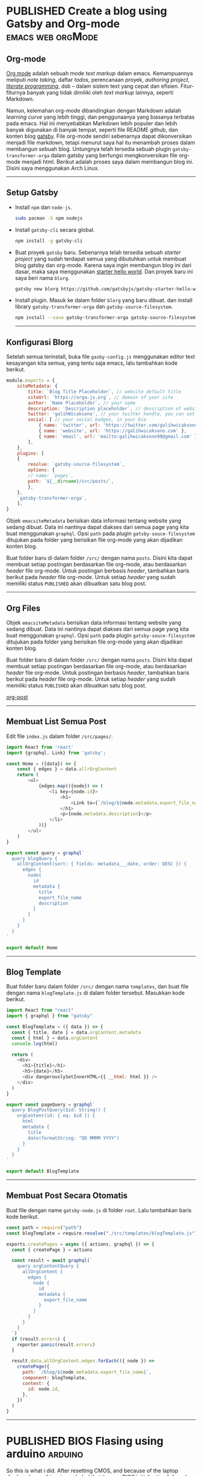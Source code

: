 #+TAGS: emacs(e) arduino(a) web(w) orgMode(o)
#+ORGA_PUBLISH_KEYWORD: PUBLISHED
#+TODO: DRAFT | PUBLISHED
#+STARTUP: fold


* PUBLISHED Create a blog using Gatsby and Org-mode :emacs:web:orgMode:
CLOSED: [2020-12-24 Thu 16:46]
:PROPERTIES:
:IMAGE: ./images/blog-template.png
:CATEGORY: Lesson
:DESCRIPTION: Membuat blog gatsby menggunakan org-mode
:END:

** Org-mode
[[https://orgmode.org/][Org mode]] adalah sebuah mode /text markup/ dalam emacs. Kemampuannya meliputi /note taking/, daftar /todos/, perencanaan proyek, /authoring project/, [[https://en.wikipedia.org/wiki/Literate_programming][/literate programming/]], dsb -- dalam sistem text yang cepat dan efisien. Fitur-fiturnya banyak yang tidak dimiliki oleh /text markup/ lainnya, seperti Markdown.

Namun, kelemahan org-mode dibandingkan dengan Markdown adalah /learning curve/ yang lebih tinggi, dan penggunaanya yang biasanya terbatas pada emacs. Hal ini menyebabkan Markdown lebih populer dan lebih banyak digunakan di banyak tempat, seperti file README github, dan konten blog [[https://www.gatsbyjs.com/docs/][gatsby]]. File org-mode sendiri sebenarnya dapat dikonversikan menjadi file markdown, tetapi menurut saya hal itu menambah proses dalam membangun sebuah blog. Untungnya telah tersedia sebuah plugin ~gatsby-transformer-orga~ dalam gatsby yang berfungsi mengkonversikan file org-mode menjadi html. Berikut adalah proses saya dalam membangun blog ini. Disini saya menggunakan Arch Linux.

-----
** Setup Gatsby
- Install ~npm~ dan ~node-js~.
  #+begin_src sh
  sudo pacman -S npm nodejs
  #+end_src

- Install ~gatsby-cli~ secara global.
  #+begin_src bash
npm install -g gatsby-cli
  #+end_src
  
- Buat proyek ~gatsby~ baru.
  Sebenarnya telah tersedia sebuah [[gatsby-site https://github.com/orgapp/gatsby-starter-blorg ][starter project]] yang sudah terdapat semua yang dibutuhkan untuk membuat blog gatsby dan org-mode.  Karena saya ingin membangun blog ini dari dasar, maka saya menggunakan [[https://github.com/gatsbyjs/gatsby-starter-hello-world][starter hello world]]. Dan proyek baru ini saya beri nama ~blorg~.

  #+begin_src bash
gatsby new blorg https://github.com/gatsbyjs/gatsby-starter-hello-world
  #+end_src

- Install plugin.
  Masuk ke dalam folder ~blorg~ yang baru dibuat. dan install library ~gatsby-transformer-orga~ dan ~gatsby-source-filesystem~.

  #+begin_src bash
  npm install --save gatsby-transformer-orga gatsby-source-filesystem
  #+end_src

  -----
** Konfigurasi Blorg
Setelah semua terinstall, buka file ~gasby-config.js~ menggunakan editor text kesayangan kita semua, yang tentu saja emacs, lalu tambahkan kode berikut.
#+BEGIN_SRC js
module.exports = {
    siteMetadata: {
        title: `Blog Title Placeholder`, // website default title
        siteUrl: `https://orga.js.org`, // domain of your site
        author: `Name Placeholder`, // your name
        description: `Description placeholder`, // description of website, for SEO
        twitter: 'galihWicaksono', // your twitter handle, you can set it to false or ignore it to get rid of the "Tweet this." button
        social: [ // your social badges, in your bio
            { name: 'twitter', url: 'https://twitter.com/galihwicaksono },
            { name: 'website', url: 'https://galihwicaksono.com' },
            { name: 'email', url: 'mailto:galihwicaksono90@gmail.com' },
        ],
    },
    plugins: [
    {
        resolve: `gatsby-source-filesystem`,
        options: {
        // name: `pages`,
        path: `${__dirname}/src/posts/`,
        },
    },
    `gatsby-transformer-orga`,
    ],
}
#+END_SRC

Objek ~emacsiteMetadata~ berisikan data informasi tentang website yang sedang dibuat. Data ini nantinya dapat diakses dari semua page yang kita buat menggunakan ~graphql~. Opsi ~path~ pada plugin ~gatsby-souce-filesystem~ ditujukan pada folder yang berisikan file org-mode yang akan dijadikan konten blog.

Buat folder baru di dalam folder ~/src/~ dengan nama ~posts~. Disini kita dapat membuat setiap postingan berdasarkan file org-mode, atau berdasarkan /header/ file org-mode. Untuk postingan berbasis /header/, tambahkan baris berikut pada /header/ file org-mode. Untuk setiap /header/ yang sudah memiliki status ~PUBLISHED~ akan dibuatkan satu blog post.
-----

** Org Files
Objek ~emacsiteMetadata~ berisikan data informasi tentang website yang sedang dibuat. Data ini nantinya dapat diakses dari semua page yang kita buat menggunakan ~graphql~. Opsi ~path~ pada plugin ~gatsby-souce-filesystem~ ditujukan pada folder yang berisikan file org-mode yang akan dijadikan konten blog.

Buat folder baru di dalam folder ~/src/~ dengan nama ~posts~. Disini kita dapat membuat setiap postingan berdasarkan file org-mode, atau berdasarkan /header/ file org-mode. Untuk postingan berbasis /header/, tambahkan baris berikut pada /header/ file org-mode. Untuk setiap /header/ yang sudah memiliki status ~PUBLISHED~ akan dibuatkan satu blog post.

[[file:images/org-post.png][org-post]]
-----
** Membuat List Semua Post

Edit file ~index.js~ dalam folder ~/src/pages/~.

#+begin_src js
import React from 'react' 
import {graphql, Link} from 'gatsby';

const Home = ({data}) => {
    const { edges } = data.allrOrgContent
    return (
        <ul>
            {edges.map(({node}) => (
                <li key={node.id}>
                    <h1>
                        <Link to={`/blog/${node.metadata.export_file_name}`}>{node.metadata.title}</Link>
                    </h1>
                    <p>{node.metadata.description}</p>
                </li>
            ))}
        </ul>
    )
}

export const query = graphql`
  query blogQuery {
    allOrgContent(sort: { fields: metadata___date, order: DESC }) {
      edges {
        node{
          id
          metadata {
            title
            export_file_name
            description
          }
        }
      }
    }
  }
`

export default Home
#+end_src

[[file:./images/blog.png]]
-----
** Blog Template
Buat folder baru dalam folder ~/src/~ dengan nama ~templates~, dan buat file dengan nama ~blogTemplate.js~ di dalam folder tersebut. Masukkan kode berikut.

#+begin_src js
import React from "react"
import { graphql } from "gatsby"

const BlogTemplate = ({ data }) => {
  const { title, date } = data.orgContent.metadata
  const { html } = data.orgContent
  console.log(html)

  return (
    <div>
      <h1>{title}</h1>
      <h5>{date}</h5>
      <div dangerouslySetInnerHTML={{ __html: html }} />
    </div>
  )
}

export const pageQuery = graphql`
  query BlogPostQuery($id: String!) {
    orgContent(id: { eq: $id }) {
      html
      metadata {
        title
        date(formatString: "DD MMMM YYYY")
      }
    }
  }
`

export default BlogTemplate

#+end_src

-----
** Membuat Post Secara Otomatis
Buat file dengan name ~gatsby-node.js~ di folder ~root~. Lalu tambahkan baris kode berikut.
#+begin_src js
const path = require("path")
const blogTemplate = require.resolve("./src/templates/blogTemplate.js")

exports.createPages = async ({ actions, graphql }) => {
  const { createPage } = actions

  const result = await graphql(`
    query orgContentQuery {
      allOrgContent {
        edges {
          node {
            id
            metadata {
              export_file_name
            }
          }
        }
      }
    }
  `)
  if (result.errors) {
    reporter.panic(result.errors)
  }

  result.data.allOrgContent.edges.forEach(({ node }) =>
    createPage({
      path: `/blog/${node.metadata.export_file_name}`,
      component: blogTemplate,
      context: {
        id: node.id,
      },
    })
  )
}

#+end_src
[[./images/blog-template.png]]

-----
* PUBLISHED BIOS Flasing using arduino :arduino:
CLOSED: [2021-01-01 Fri 22:25]
:PROPERTIES:
:IMAGE:         ./images/arduino.jpg
:DESCRIPTION:   Laptop stuck at boot.
:AUTHOR:        Galih Wicaksono
:END:

So this is what i did. After resetting CMOS, and because of the laptop displayed something, i concluded that it was a BIOS initialization failure. I didn't know wether it was some corrupted data in the EEPROM or the EEPROM chip itself failed. The chip was a [[https://www.winbond.com/resource-files/w25q32bv_revi_100413_wo_automotive.pdf][WINBOND W25Q32BV]]. Then I listed some options that I could do:

1. Go to a repair shop, be told that "ini harus ganti motherboardnya mas,"  and spend god knows how much money. Bunch of blood sucking leeches.
2. Buy a pre-flashed chip for Rp.85,000. Solder it myself and be done with it. This option includes the risk of buying a wrong one.
3. Buy an empty chip, a CH341a EEPROM programmer, flash the chip and solder it. The potiential cost was Rp.10.000 for the chip and Rp.40.000 for the flasher.

But after some further reading on the datasheet, another option came up:

4. Assuming that the chip is fine, why don't I just make everything up myself? EEPROMs are not particularly complicated, I already had everything I needed: I had an arduino and I would have learn how SPI protocol works, how binary stored in memory, how hex data works and a bunch of other things. Best of all, I won't spend a dime. It was perfect. Or so i thought.

All things considered, i choose the last option because it won't break anything (sort of). And if this doesn't work, i could just do the other options.
